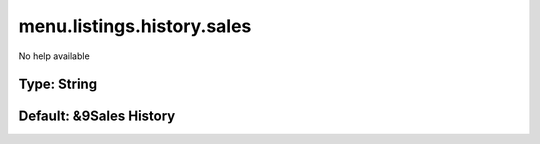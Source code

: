===========================
menu.listings.history.sales
===========================

No help available

Type: String
~~~~~~~~~~~~
Default: **&9Sales History**
~~~~~~~~~~~~~~~~~~~~~~~~~~~~
